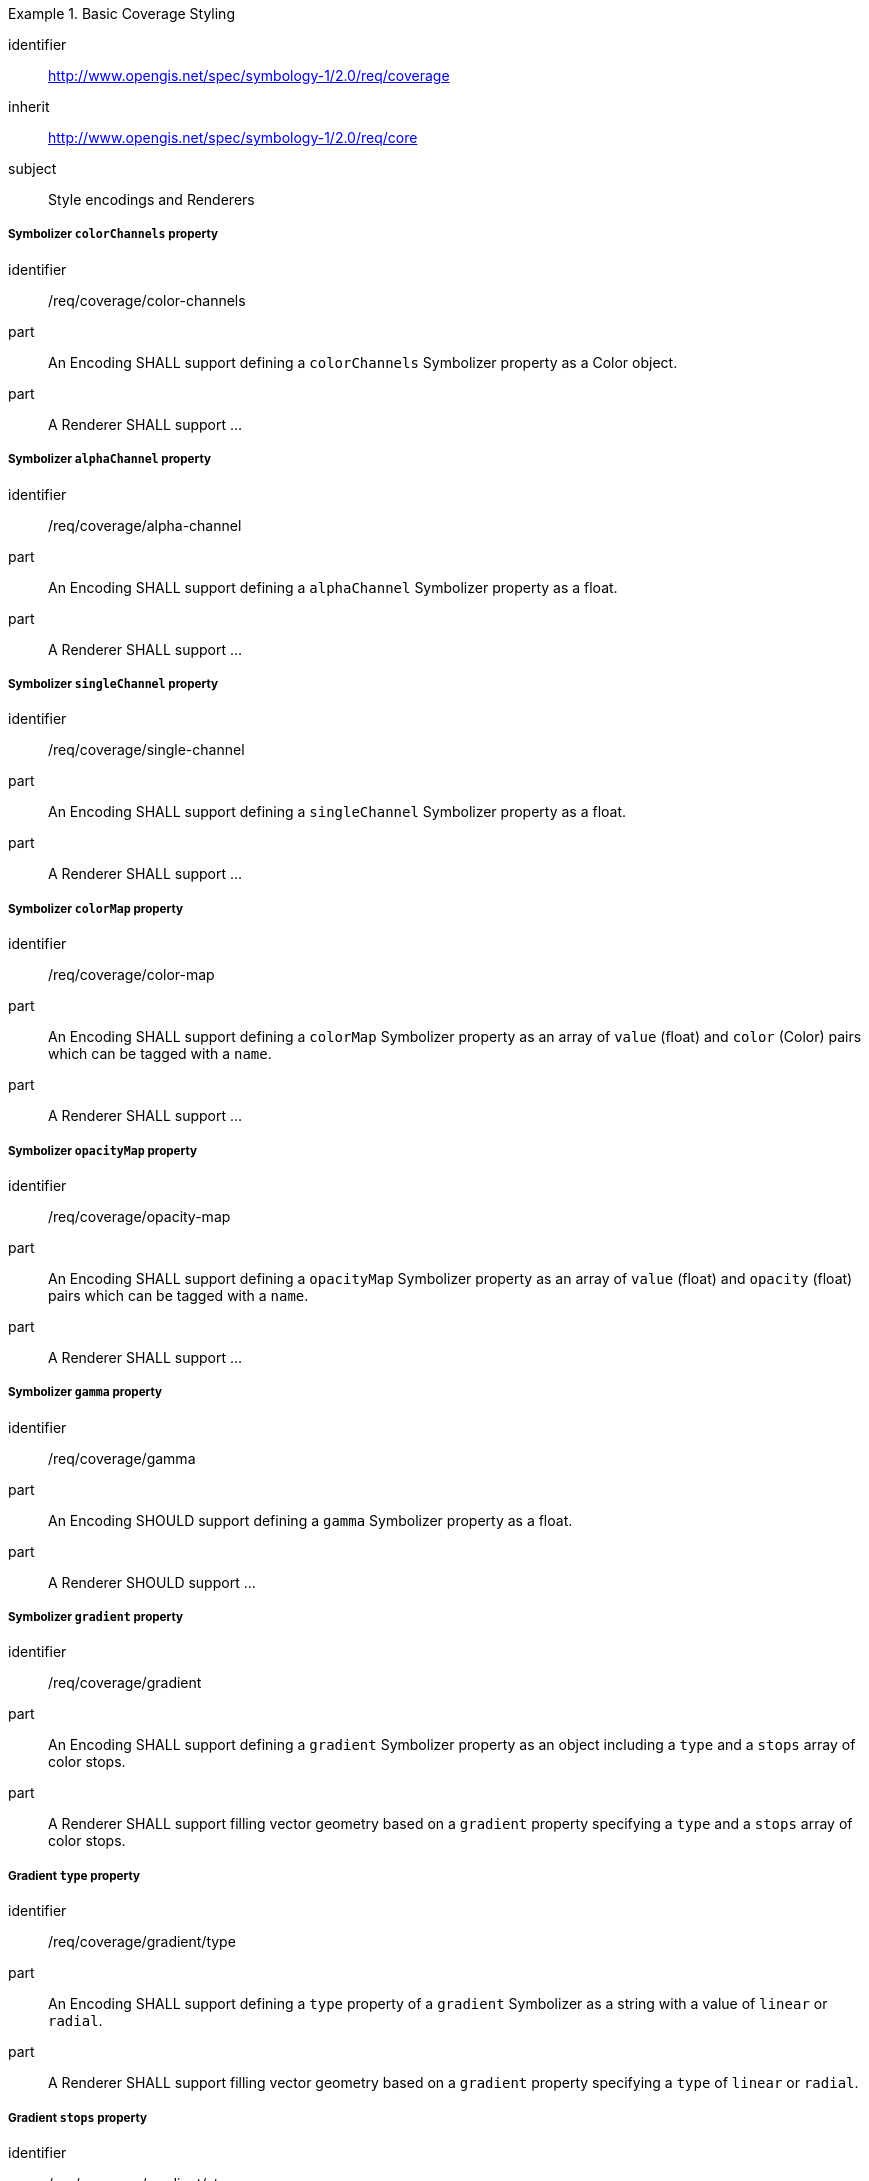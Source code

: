 
[[rc_table-coverage]]

[requirements_class]
.Basic Coverage Styling
====
[%metadata]
identifier:: http://www.opengis.net/spec/symbology-1/2.0/req/coverage
inherit:: http://www.opengis.net/spec/symbology-1/2.0/req/core
subject:: Style encodings and Renderers
====

[[req-coverage-color-channels]]

===== Symbolizer `colorChannels` property

[requirement]
====
[%metadata]
identifier:: /req/coverage/color-channels
part:: An Encoding SHALL support defining a `colorChannels` Symbolizer property as a Color object.
part:: A Renderer SHALL support ...
====

===== Symbolizer `alphaChannel` property

[requirement]
====
[%metadata]
identifier:: /req/coverage/alpha-channel
part:: An Encoding SHALL support defining a `alphaChannel` Symbolizer property as a float.
part:: A Renderer SHALL support ...
====

===== Symbolizer `singleChannel` property

[requirement]
====
[%metadata]
identifier:: /req/coverage/single-channel
part:: An Encoding SHALL support defining a `singleChannel` Symbolizer property as a float.
part:: A Renderer SHALL support ...
====

===== Symbolizer `colorMap` property

[requirement]
====
[%metadata]
identifier:: /req/coverage/color-map
part:: An Encoding SHALL support defining a `colorMap` Symbolizer property as an array of `value` (float) and `color` (Color) pairs which can be tagged with a `name`.
part:: A Renderer SHALL support ...
====

===== Symbolizer `opacityMap` property

[requirement]
====
[%metadata]
identifier:: /req/coverage/opacity-map
part:: An Encoding SHALL support defining a `opacityMap` Symbolizer property as an array of `value` (float) and `opacity` (float) pairs which can be tagged with a `name`.
part:: A Renderer SHALL support ...
====

[[req-coverage-gamma]]
===== Symbolizer `gamma` property

[requirement]
====
[%metadata]
identifier:: /req/coverage/gamma
part:: An Encoding SHOULD support defining a `gamma` Symbolizer property as a float.
part:: A Renderer SHOULD support ...
====

[[req-coverage-contrast]]

[[req-coverage-gradient]]
===== Symbolizer `gradient` property

[requirement]
====
[%metadata]
identifier:: /req/coverage/gradient
part:: An Encoding SHALL support defining a `gradient` Symbolizer property as an object including a `type` and a `stops` array of color stops.
part:: A Renderer SHALL support filling vector geometry based on a `gradient` property specifying a `type` and a `stops` array of color stops.
====

[[req-coverage-gradient-type]]
===== Gradient `type` property

[requirement]
====
[%metadata]
identifier:: /req/coverage/gradient/type
part:: An Encoding SHALL support defining a `type` property of a `gradient` Symbolizer as a string with a value of `linear` or `radial`.
part:: A Renderer SHALL support filling vector geometry based on a `gradient` property specifying a `type` of `linear` or `radial`.
====

[[req-coverage-gradient-stops]]
===== Gradient `stops` property

[requirement]
====
[%metadata]
identifier:: /req/coverage/gradient/stops
part:: An Encoding SHALL support defining a `stops` property of a `gradient` Symbolizer as an array of color stops.
part:: A Renderer SHALL support filling vector geometry based on a `gradient` property specifying a `stops` array of color stops.
====
